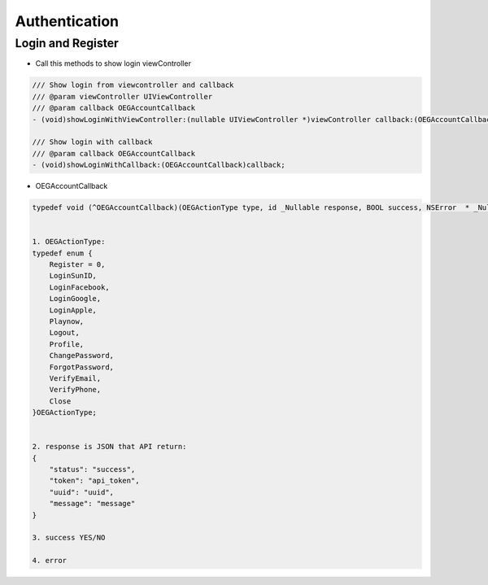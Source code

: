 Authentication
=======================================================

Login and Register
^^^^^^^^^^^^^^^^^^^^^^^^^^^^^

- Call this methods to show login viewController

.. code-block:: Objective-C
    
        /// Show login from viewcontroller and callback
        /// @param viewController UIViewController
        /// @param callback OEGAccountCallback
        - (void)showLoginWithViewController:(nullable UIViewController *)viewController callback:(OEGAccountCallback)callback;
        
        /// Show login with callback
        /// @param callback OEGAccountCallback
        - (void)showLoginWithCallback:(OEGAccountCallback)callback;
        
- OEGAccountCallback

.. code-block:: Objective-C

        typedef void (^OEGAccountCallback)(OEGActionType type, id _Nullable response, BOOL success, NSError  * _Nullable error);
        
    
        1. OEGActionType:
        typedef enum {
            Register = 0,
            LoginSunID,
            LoginFacebook,
            LoginGoogle,
            LoginApple,
            Playnow,
            Logout,
            Profile,
            ChangePassword,
            ForgotPassword,
            VerifyEmail,
            VerifyPhone,
            Close
        }OEGActionType;
        
    
        2. response is JSON that API return:
        {
            "status": "success",
            "token": "api_token",
            "uuid": "uuid",
            "message": "message"
        }
        
        3. success YES/NO
 
        4. error
